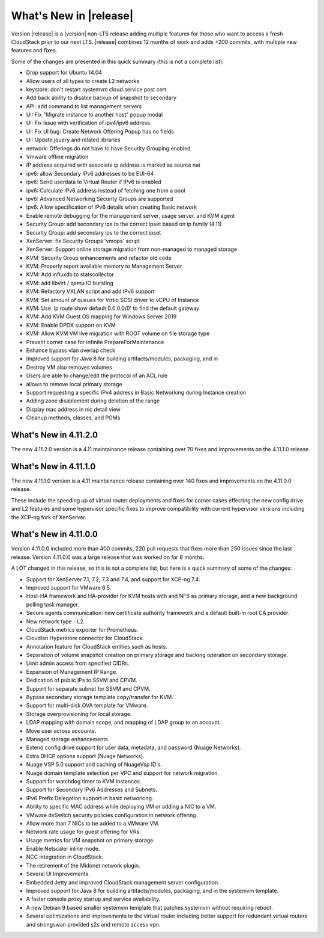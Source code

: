 ﻿.. Licensed to the Apache Software Foundation (ASF) under one
   or more contributor license agreements.  See the NOTICE file
   distributed with this work for additional information#
   regarding copyright ownership.  The ASF licenses this file
   to you under the Apache License, Version 2.0 (the
   "License"); you may not use this file except in compliance
   with the License.  You may obtain a copy of the License at
   http://www.apache.org/licenses/LICENSE-2.0
   Unless required by applicable law or agreed to in writing,
   software distributed under the License is distributed on an
   "AS IS" BASIS, WITHOUT WARRANTIES OR CONDITIONS OF ANY
   KIND, either express or implied.  See the License for the
   specific language governing permissions and limitations
   under the License.


What's New in |release|
=======================
Version |release| is a |version| non-LTS release adding multiple features for those who want to access a fresh CloudStack prior to our next LTS.
|release| combines 12 months of work and adds +200 commits, with multiple new features and fixes.

Some of the changes are presented in this quick summary (this is not a complete list):

* Drop support for Ubuntu 14.04
* Allow users of all types to create L2 networks
* keystore: don't restart systemvm cloud.service post cert
* Add back ability to disable backup of snapshot to secondary
* API: add command to list management servers
* UI: Fix "Migrate instance to another host" popup modal
* UI: Fix issue with verification of ipv4/ipv6 address.
* UI: Fix UI bug: Create Network Offering Popup has no fields
* UI: Update jquery and related libraries
* network: Offerings do not have to have Security Grouping enabled
* Vmware offline migration
* IP address acquired with associate ip address is marked as source nat
* ipv6: allow Secondary IPv6 addresses to be EUI-64
* ipv6: Send userdata to Virtual Router if IPv6 is enabled
* ipv6: Calculate IPv6 address instead of fetching one from a pool
* ipv6: Advanced Networking Security Groups are supported
* ipv6: Allow specification of IPv6 details when creating Basic network
* Enable remote debugging for the management server, usage server, and KVM agent
* Security Group: add secondary ips to the correct ipset based on ip family (4.11)
* Security Group: add secondary ips to the correct ipset
* XenServer: fix Security Groups 'vmops' script
* XenServer: Support online storage migration from non-managed to managed storage
* KVM: Security Group enhancements and refactor old code
* KVM: Properly report available memory to Management Server
* KVM: Add influxdb to statscollector
* KVM: add libvirt / qemu IO bursting
* KVM: Refactory VXLAN script and add IPv6 support
* KVM: Set amount of queues for Virtio SCSI driver to vCPU of Instance
* KVM: Use 'ip route show default 0.0.0.0/0' to find the default gateway
* KVM: Add KVM Guest OS mapping for Windows Server 2019
* KVM: Enable DPDK support on KVM
* KVM: Allow KVM VM live migration with ROOT volume on file storage type
* Prevent corner case for infinite PrepareForMaintenance
* Enhance bypass vlan overlap check
* Improved support for Java 8 for building artifacts/modules, packaging, and in
* Destroy VM also removes volumes
* Users are able to change/edit the protocol of an ACL rule
* allows to remove local primary storage
* Support requesting a specific IPv4 address in Basic Networking during Instance creation
* Adding zone disablement during deletion of the range
* Display mac address in nic detail view
* Cleanup methods, classes, and POMs

What's New in 4.11.2.0
----------------------

The new 4.11.2.0 version is a 4.11 maintainance release containing over 70
fixes and improvements on the 4.11.1.0 release.


What's New in 4.11.1.0
----------------------

The new 4.11.1.0 version is a 4.11 maintainance release containing over 140
fixes and improvements on the 4.11.0.0 release.

These include the speeding up of virtual router deployments and fixes for corner cases
effecting the new config drive and L2 features and some hypervisor specific fixes to improve compatibility
with current hypervisor versions including the XCP-ng fork of XenServer.

What's New in 4.11.0.0
----------------------

Version 4.11.0.0 included more than 400 commits, 220 pull requests that fixes
more than 250 issues since the last release. Version 4.11.0.0 was a large
release that was worked on for 8 months.

A LOT changed in this release, so this is not a complete list, but here is a
quick summary of some of the changes:

* Support for XenServer 7.1, 7.2, 7.3 and 7.4, and support for XCP-ng 7.4.
* Improved support for VMware 6.5.
* Host-HA framework and HA-provider for KVM hosts with and NFS as primary storage, and a new background polling task manager.
* Secure agents communication: new certificate authority framework and a default built-in root CA provider.
* New network type - L2.
* CloudStack metrics exporter for Prometheus.
* Cloudian Hyperstore connector for CloudStack.
* Annotation feature for CloudStack entities such as hosts.
* Separation of volume snapshot creation on primary storage and backing operation on secondary storage.
* Limit admin access from specified CIDRs.
* Expansion of Management IP Range.
* Dedication of public IPs to SSVM and CPVM.
* Support for separate subnet for SSVM and CPVM.
* Bypass secondary storage template copy/transfer for KVM.
* Support for multi-disk OVA template for VMware.
* Storage overprovisioning for local storage.
* LDAP mapping with domain scope, and mapping of LDAP group to an account.
* Move user across accounts.
* Managed storage enhancements.
* Extend config drive support for user data, metadata, and password (Nuage Networks).
* Extra DHCP options support (Nuage Networks).
* Nuage VSP 5.0 support and caching of NuageVsp ID's.
* Nuage domain template selection per VPC and support for network migration.
* Support for watchdog timer to KVM Instances.
* Support for Secondary IPv6 Addresses and Subnets.
* IPv6 Prefix Delegation support in basic networking.
* Ability to specific MAC address while deploying VM or adding a NIC to a VM.
* VMware dvSwitch security policies configuration in network offering
* Allow more than 7 NICs to be added to a VMware VM.
* Network rate usage for guest offering for VRs.
* Usage metrics for VM snapshot on primary storage.
* Enable Netscaler inline mode.
* NCC integration in CloudStack.
* The retirement of the Midonet network plugin.
* Several UI Improvements.
* Embedded Jetty and improved CloudStack management server configuration.
* Improved support for Java 8 for building artifacts/modules, packaging, and in
  the systemvm template.
* A faster console proxy startup and service availability.
* A new Debian 9 based smaller systemvm template that patches systemvm without
  requiring reboot.
* Several optimizations and improvements to the virtual router including better
  support for redundant virtual routers and strongswan provided s2s and remote
  access vpn.

